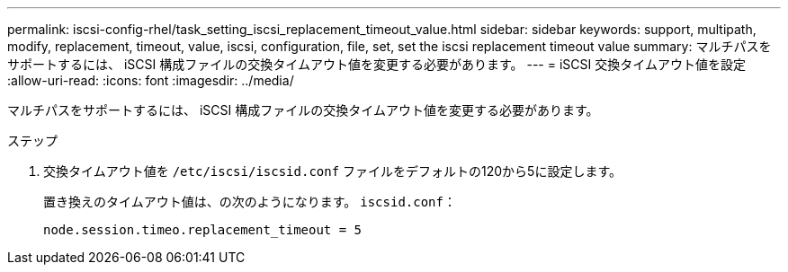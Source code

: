 ---
permalink: iscsi-config-rhel/task_setting_iscsi_replacement_timeout_value.html 
sidebar: sidebar 
keywords: support, multipath, modify, replacement, timeout, value, iscsi, configuration, file, set, set the iscsi replacement timeout value 
summary: マルチパスをサポートするには、 iSCSI 構成ファイルの交換タイムアウト値を変更する必要があります。 
---
= iSCSI 交換タイムアウト値を設定
:allow-uri-read: 
:icons: font
:imagesdir: ../media/


[role="lead"]
マルチパスをサポートするには、 iSCSI 構成ファイルの交換タイムアウト値を変更する必要があります。

.ステップ
. 交換タイムアウト値を `/etc/iscsi/iscsid.conf` ファイルをデフォルトの120から5に設定します。
+
置き換えのタイムアウト値は、の次のようになります。 `iscsid.conf`：

+
[listing]
----
node.session.timeo.replacement_timeout = 5
----

